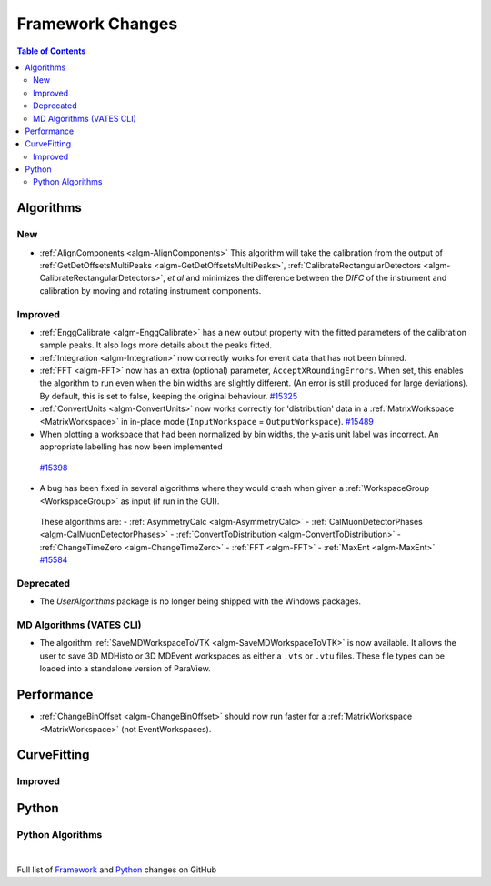 =================
Framework Changes
=================

.. contents:: Table of Contents
   :local:

Algorithms
----------

New
###

-  :ref:`AlignComponents <algm-AlignComponents>`
   This algorithm will take the calibration from the output of
   :ref:`GetDetOffsetsMultiPeaks <algm-GetDetOffsetsMultiPeaks>`, :ref:`CalibrateRectangularDetectors <algm-CalibrateRectangularDetectors>`, *et al* and
   minimizes the difference between the *DIFC* of the instrument and
   calibration by moving and rotating instrument components.

Improved
########

-  :ref:`EnggCalibrate <algm-EnggCalibrate>`
   has a new output property with the fitted parameters of the
   calibration sample peaks. It also logs more details about the peaks
   fitted.
-  :ref:`Integration <algm-Integration>`
   now correctly works for event data that has not been binned.
-  :ref:`FFT <algm-FFT>`
   now has an extra (optional) parameter, ``AcceptXRoundingErrors``. When
   set, this enables the algorithm to run even when the bin widths are
   slightly different. (An error is still produced for large
   deviations). By default, this is set to false, keeping the original
   behaviour.
   `#15325 <https://github.com/mantidproject/mantid/pull/15325>`_
-  :ref:`ConvertUnits <algm-ConvertUnits>`
   now works correctly for 'distribution' data in a :ref:`MatrixWorkspace <MatrixWorkspace>` in
   in-place mode (``InputWorkspace`` = ``OutputWorkspace``).
   `#15489 <https://github.com/mantidproject/mantid/pull/15489>`_
-  When plotting a workspace that had been normalized by bin widths, the y-axis unit label was incorrect.
   An appropriate labelling has now been implemented
  `#15398 <https://github.com/mantidproject/mantid/pull/15398>`_
-  A bug has been fixed in several algorithms where they would crash when given a :ref:`WorkspaceGroup <WorkspaceGroup>` as input (if run in the GUI).
  These algorithms are:
  - :ref:`AsymmetryCalc <algm-AsymmetryCalc>`
  - :ref:`CalMuonDetectorPhases <algm-CalMuonDetectorPhases>`
  - :ref:`ConvertToDistribution <algm-ConvertToDistribution>`
  - :ref:`ChangeTimeZero <algm-ChangeTimeZero>`
  - :ref:`FFT <algm-FFT>`
  - :ref:`MaxEnt <algm-MaxEnt>`
  `#15584 <https://github.com/mantidproject/mantid/pull/15584>`_

Deprecated
##########

-  The `UserAlgorithms` package is no longer being shipped with the Windows packages.

MD Algorithms (VATES CLI)
#########################

-  The algorithm :ref:`SaveMDWorkspaceToVTK <algm-SaveMDWorkspaceToVTK>` is now available. It allows the
   user to save 3D MDHisto or 3D MDEvent workspaces as either a ``.vts`` or
   ``.vtu`` files. These file types can be loaded into a standalone version
   of ParaView.

Performance
-----------

- :ref:`ChangeBinOffset <algm-ChangeBinOffset>` should now run faster for a :ref:`MatrixWorkspace <MatrixWorkspace>` (not EventWorkspaces).

CurveFitting
------------

Improved
########

Python
------

Python Algorithms
#################

|

Full list of
`Framework <http://github.com/mantidproject/mantid/pulls?q=is%3Apr+milestone%3A%22Release+3.7%22+is%3Amerged+label%3A%22Component%3A+Framework%22>`__
and
`Python <http://github.com/mantidproject/mantid/pulls?q=is%3Apr+milestone%3A%22Release+3.7%22+is%3Amerged+label%3A%22Component%3A+Python%22>`__
changes on GitHub

